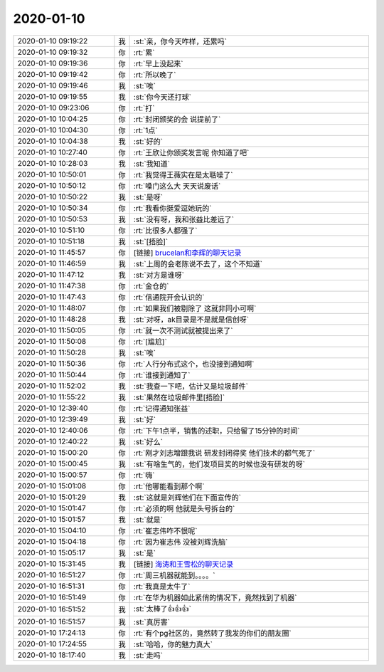 2020-01-10
-------------

.. list-table::
   :widths: 25, 1, 60

   * - 2020-01-10 09:19:22
     - 我
     - :st:`亲，你今天咋样，还累吗`
   * - 2020-01-10 09:19:32
     - 你
     - :rt:`累`
   * - 2020-01-10 09:19:36
     - 你
     - :rt:`早上没起来`
   * - 2020-01-10 09:19:42
     - 你
     - :rt:`所以晚了`
   * - 2020-01-10 09:19:46
     - 我
     - :st:`唉`
   * - 2020-01-10 09:19:55
     - 我
     - :st:`你今天还打球`
   * - 2020-01-10 09:23:06
     - 你
     - :rt:`打`
   * - 2020-01-10 10:04:25
     - 你
     - :rt:`封闭颁奖的会 说提前了`
   * - 2020-01-10 10:04:30
     - 你
     - :rt:`1点`
   * - 2020-01-10 10:04:38
     - 我
     - :st:`好的`
   * - 2020-01-10 10:27:40
     - 你
     - :rt:`王欣让你颁奖发言呢 你知道了吧`
   * - 2020-01-10 10:28:03
     - 我
     - :st:`我知道`
   * - 2020-01-10 10:50:01
     - 你
     - :rt:`我觉得王薇实在是太聒噪了`
   * - 2020-01-10 10:50:12
     - 你
     - :rt:`嗓门这么大 天天说废话`
   * - 2020-01-10 10:50:22
     - 我
     - :st:`是呀`
   * - 2020-01-10 10:50:34
     - 你
     - :rt:`我看你挺爱逗她玩的`
   * - 2020-01-10 10:50:53
     - 我
     - :st:`没有呀，我和张益比差远了`
   * - 2020-01-10 10:51:10
     - 你
     - :rt:`比很多人都强了`
   * - 2020-01-10 10:51:18
     - 我
     - :st:`[捂脸]`
   * - 2020-01-10 11:45:57
     - 你
     - [链接] `brucelan和李辉的聊天记录 <https://support.weixin.qq.com/cgi-bin/mmsupport-bin/readtemplate?t=page/favorite_record__w_unsupport>`_
   * - 2020-01-10 11:46:59
     - 我
     - :st:`上周的会老陈说不去了，这个不知道`
   * - 2020-01-10 11:47:12
     - 我
     - :st:`对方是谁呀`
   * - 2020-01-10 11:47:38
     - 你
     - :rt:`金仓的`
   * - 2020-01-10 11:47:43
     - 你
     - :rt:`信通院开会认识的`
   * - 2020-01-10 11:48:07
     - 你
     - :rt:`如果我们被剔除了 这就非同小可啊`
   * - 2020-01-10 11:48:28
     - 我
     - :st:`对呀，ak目录是不是就是信创呀`
   * - 2020-01-10 11:50:05
     - 你
     - :rt:`就一次不测试就被提出来了`
   * - 2020-01-10 11:50:08
     - 你
     - :rt:`[尴尬]`
   * - 2020-01-10 11:50:28
     - 我
     - :st:`唉`
   * - 2020-01-10 11:50:36
     - 你
     - :rt:`人行分布式这个，也没接到通知啊`
   * - 2020-01-10 11:50:44
     - 你
     - :rt:`谁接到通知了`
   * - 2020-01-10 11:52:02
     - 我
     - :st:`我查一下吧，估计又是垃圾邮件`
   * - 2020-01-10 11:55:22
     - 我
     - :st:`果然在垃圾邮件里[捂脸]`
   * - 2020-01-10 12:39:40
     - 你
     - :rt:`记得通知张益`
   * - 2020-01-10 12:39:49
     - 我
     - :st:`好`
   * - 2020-01-10 12:40:06
     - 你
     - :rt:`下午1点半，销售的述职，只给留了15分钟的时间`
   * - 2020-01-10 12:40:22
     - 我
     - :st:`好么`
   * - 2020-01-10 15:00:20
     - 你
     - :rt:`刚才刘志增跟我说 研发封闭得奖 他们技术的都气死了`
   * - 2020-01-10 15:00:45
     - 我
     - :st:`有啥生气的，他们发项目奖的时候也没有研发的呀`
   * - 2020-01-10 15:00:57
     - 你
     - :rt:`嗨`
   * - 2020-01-10 15:01:08
     - 你
     - :rt:`他哪能看到那个啊`
   * - 2020-01-10 15:01:29
     - 我
     - :st:`这就是刘辉他们在下面宣传的`
   * - 2020-01-10 15:01:47
     - 你
     - :rt:`必须的啊 他就是头号拆台的`
   * - 2020-01-10 15:01:57
     - 我
     - :st:`就是`
   * - 2020-01-10 15:04:10
     - 你
     - :rt:`崔志伟咋不恨呢`
   * - 2020-01-10 15:04:18
     - 你
     - :rt:`因为崔志伟 没被刘辉洗脑`
   * - 2020-01-10 15:05:17
     - 我
     - :st:`是`
   * - 2020-01-10 15:31:45
     - 我
     - [链接] `海涛和王雪松的聊天记录 <https://support.weixin.qq.com/cgi-bin/mmsupport-bin/readtemplate?t=page/favorite_record__w_unsupport>`_
   * - 2020-01-10 16:51:27
     - 你
     - :rt:`周三机器就能到。。。。`
   * - 2020-01-10 16:51:31
     - 你
     - :rt:`我真是太牛了`
   * - 2020-01-10 16:51:49
     - 你
     - :rt:`在华为机器如此紧俏的情况下，竟然找到了机器`
   * - 2020-01-10 16:51:52
     - 我
     - :st:`太棒了👍👍👍`
   * - 2020-01-10 16:51:57
     - 我
     - :st:`真厉害`
   * - 2020-01-10 17:24:13
     - 你
     - :rt:`有个pg社区的，竟然转了我发的你们的朋友圈`
   * - 2020-01-10 17:24:55
     - 我
     - :st:`哈哈，你的魅力真大`
   * - 2020-01-10 18:17:40
     - 我
     - :st:`走吗`